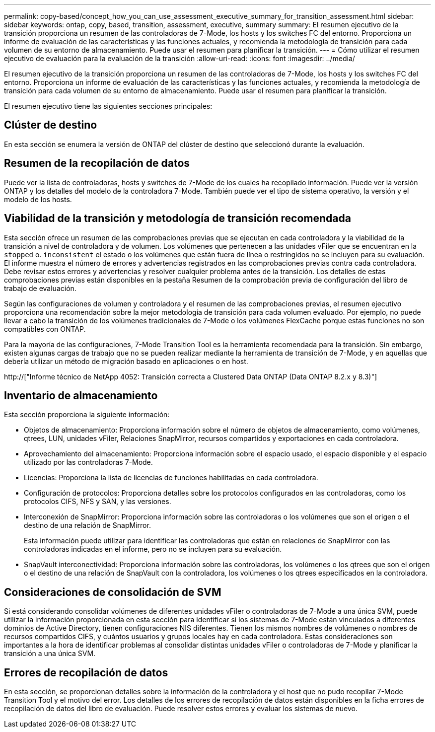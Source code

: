 ---
permalink: copy-based/concept_how_you_can_use_assessment_executive_summary_for_transition_assessment.html 
sidebar: sidebar 
keywords: ontap, copy, based, transition, assessment, executive, summary 
summary: El resumen ejecutivo de la transición proporciona un resumen de las controladoras de 7-Mode, los hosts y los switches FC del entorno. Proporciona un informe de evaluación de las características y las funciones actuales, y recomienda la metodología de transición para cada volumen de su entorno de almacenamiento. Puede usar el resumen para planificar la transición. 
---
= Cómo utilizar el resumen ejecutivo de evaluación para la evaluación de la transición
:allow-uri-read: 
:icons: font
:imagesdir: ../media/


[role="lead"]
El resumen ejecutivo de la transición proporciona un resumen de las controladoras de 7-Mode, los hosts y los switches FC del entorno. Proporciona un informe de evaluación de las características y las funciones actuales, y recomienda la metodología de transición para cada volumen de su entorno de almacenamiento. Puede usar el resumen para planificar la transición.

El resumen ejecutivo tiene las siguientes secciones principales:



== Clúster de destino

En esta sección se enumera la versión de ONTAP del clúster de destino que seleccionó durante la evaluación.



== Resumen de la recopilación de datos

Puede ver la lista de controladoras, hosts y switches de 7-Mode de los cuales ha recopilado información. Puede ver la versión ONTAP y los detalles del modelo de la controladora 7-Mode. También puede ver el tipo de sistema operativo, la versión y el modelo de los hosts.



== Viabilidad de la transición y metodología de transición recomendada

Esta sección ofrece un resumen de las comprobaciones previas que se ejecutan en cada controladora y la viabilidad de la transición a nivel de controladora y de volumen. Los volúmenes que pertenecen a las unidades vFiler que se encuentran en la `stopped` o. `inconsistent` el estado o los volúmenes que están fuera de línea o restringidos no se incluyen para su evaluación. El informe muestra el número de errores y advertencias registrados en las comprobaciones previas contra cada controladora. Debe revisar estos errores y advertencias y resolver cualquier problema antes de la transición. Los detalles de estas comprobaciones previas están disponibles en la pestaña Resumen de la comprobación previa de configuración del libro de trabajo de evaluación.

Según las configuraciones de volumen y controladora y el resumen de las comprobaciones previas, el resumen ejecutivo proporciona una recomendación sobre la mejor metodología de transición para cada volumen evaluado. Por ejemplo, no puede llevar a cabo la transición de los volúmenes tradicionales de 7-Mode o los volúmenes FlexCache porque estas funciones no son compatibles con ONTAP.

Para la mayoría de las configuraciones, 7-Mode Transition Tool es la herramienta recomendada para la transición. Sin embargo, existen algunas cargas de trabajo que no se pueden realizar mediante la herramienta de transición de 7-Mode, y en aquellas que debería utilizar un método de migración basado en aplicaciones o en host.

http://["Informe técnico de NetApp 4052: Transición correcta a Clustered Data ONTAP (Data ONTAP 8.2.x y 8.3)"]



== Inventario de almacenamiento

Esta sección proporciona la siguiente información:

* Objetos de almacenamiento: Proporciona información sobre el número de objetos de almacenamiento, como volúmenes, qtrees, LUN, unidades vFiler, Relaciones SnapMirror, recursos compartidos y exportaciones en cada controladora.
* Aprovechamiento del almacenamiento: Proporciona información sobre el espacio usado, el espacio disponible y el espacio utilizado por las controladoras 7-Mode.
* Licencias: Proporciona la lista de licencias de funciones habilitadas en cada controladora.
* Configuración de protocolos: Proporciona detalles sobre los protocolos configurados en las controladoras, como los protocolos CIFS, NFS y SAN, y las versiones.
* Interconexión de SnapMirror: Proporciona información sobre las controladoras o los volúmenes que son el origen o el destino de una relación de SnapMirror.
+
Esta información puede utilizar para identificar las controladoras que están en relaciones de SnapMirror con las controladoras indicadas en el informe, pero no se incluyen para su evaluación.

* SnapVault interconectividad: Proporciona información sobre las controladoras, los volúmenes o los qtrees que son el origen o el destino de una relación de SnapVault con la controladora, los volúmenes o los qtrees especificados en la controladora.




== Consideraciones de consolidación de SVM

Si está considerando consolidar volúmenes de diferentes unidades vFiler o controladoras de 7-Mode a una única SVM, puede utilizar la información proporcionada en esta sección para identificar si los sistemas de 7-Mode están vinculados a diferentes dominios de Active Directory, tienen configuraciones NIS diferentes. Tienen los mismos nombres de volúmenes o nombres de recursos compartidos CIFS, y cuántos usuarios y grupos locales hay en cada controladora. Estas consideraciones son importantes a la hora de identificar problemas al consolidar distintas unidades vFiler o controladoras de 7-Mode y planificar la transición a una única SVM.



== Errores de recopilación de datos

En esta sección, se proporcionan detalles sobre la información de la controladora y el host que no pudo recopilar 7-Mode Transition Tool y el motivo del error. Los detalles de los errores de recopilación de datos están disponibles en la ficha errores de recopilación de datos del libro de evaluación. Puede resolver estos errores y evaluar los sistemas de nuevo.
